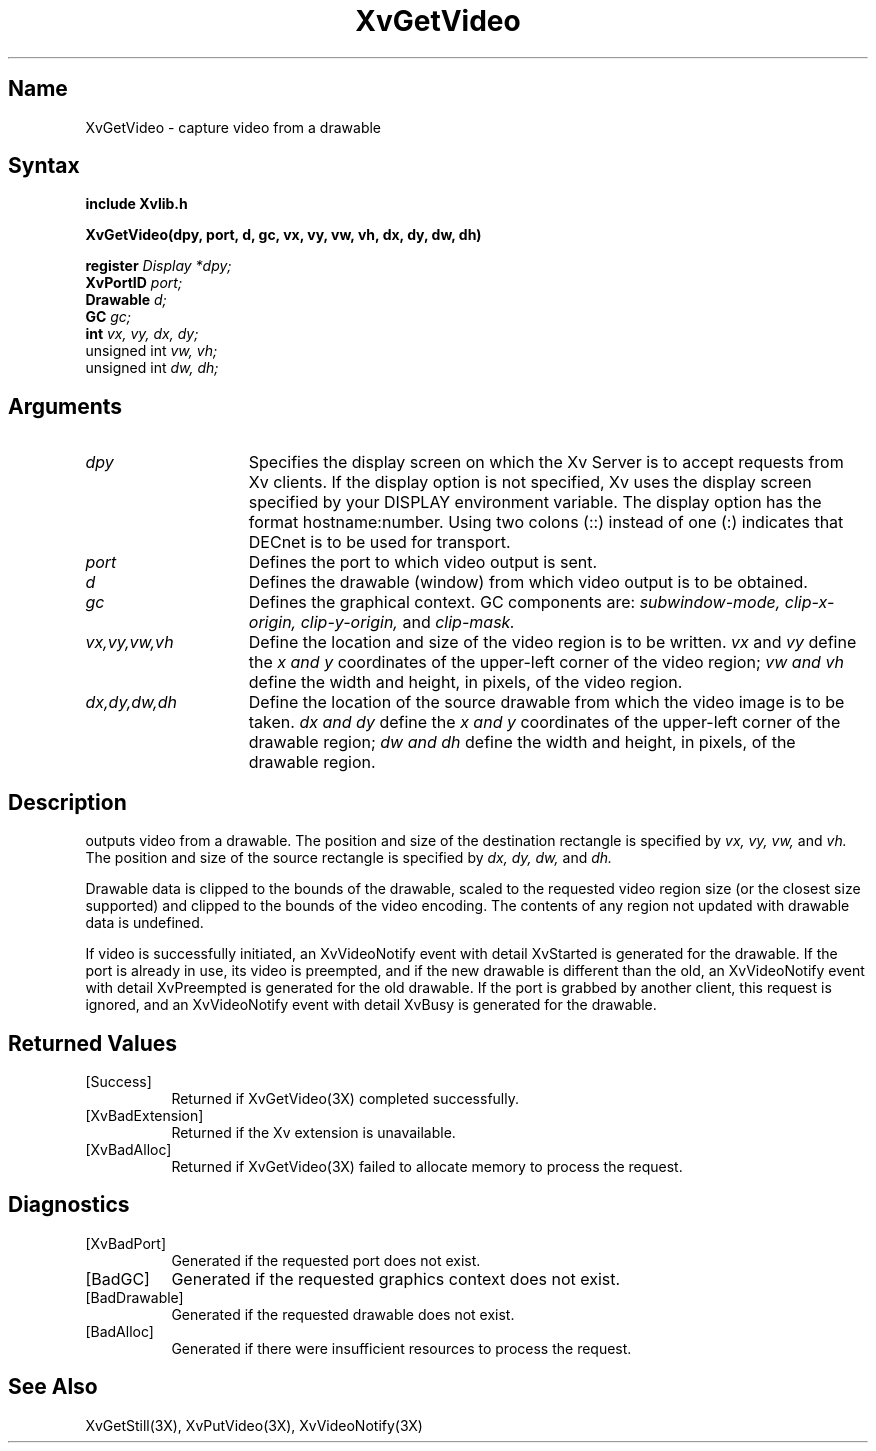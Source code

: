 .TH XvGetVideo 3X  __vendorversion__
.\" $XFree86: xc/doc/man/Xv/XvGetVideo.man,v 1.5 2001/01/27 18:20:36 dawes Exp $
.SH Name
XvGetVideo \- capture video from a drawable
.\"
.SH Syntax
.B include "Xvlib.h"
.sp 1l
.B XvGetVideo(dpy, port, d, gc, vx, vy, vw, vh, dx, dy, dw, dh)
.sp 1l
.B register 
.I Display 
.I *dpy;
.br
.B XvPortID 
.I port;
.br
.B Drawable 
.I d;
.br
.B GC 
.I gc;
.br
.B int 
.I vx, 
.I vy, 
.I dx, 
.I dy;
.br
unsigned int 
.I vw, 
.I vh;
.br
unsigned int 
.I dw, 
.I dh;
.sp 1l
.\"
.SH Arguments
.\"
.IP \fIdpy\fR 15
Specifies the display screen on which the
Xv Server is to accept requests from Xv clients.  If the
display option is not specified, Xv uses the display screen
specified by your DISPLAY environment variable.  The display
option has the format hostname:number.  Using two colons
(::) instead of one (:) indicates that DECnet is to be used
for transport.
.IP \fIport\fR 15
Defines the port to which video output is sent.
.IP \fId\fR 15
Defines the drawable (window) from which video output is to be obtained.
.IP \fIgc\fR 15
Defines the graphical context.  GC components are: 
.I subwindow-mode, 
.I clip-x-origin, 
.I clip-y-origin,
and 
.I clip-mask.
.IP \fIvx,vy,vw,vh\fR 15
Define the location and size of the video region is to be written.  \fIvx\fP 
and \fIvy\fP define the 
.I x and
.I y
coordinates of the upper-left corner of the video region; 
.I vw and
.I vh
define the width and height, in pixels, of the video region.
.IP \fIdx,dy,dw,dh\fR 15
Define the location of the source drawable from which the
video image is to be taken.  
.I dx and
.I dy 
define the 
.I x and
.I y 
coordinates of the upper-left corner of the drawable region; 
.I dw and 
.I dh 
define the width and height, in pixels, of the drawable region.
.br
.SH Description
.PN XvGetVideo
outputs video from a drawable.  The position
and size of the destination rectangle is specified by 
.I vx,
.I vy, 
.I vw, 
and 
.I vh.  
The position and size of the source rectangle is specified by 
.I dx, 
.I dy, 
.I dw, 
and 
.I dh.
.PP
Drawable data is clipped to the bounds of the drawable, scaled to the
requested video region size (or the closest size supported) and
clipped to the bounds of the video encoding.  The contents of any region
not updated with drawable data is undefined.
.PP
If video is successfully initiated, an XvVideoNotify event with
detail XvStarted is generated for the drawable.  If the port is
already in use, its video is preempted, and if the new drawable is
different than the old, an XvVideoNotify event with detail XvPreempted
is generated for the old drawable.  If the port is grabbed by another
client, this request is ignored, and an XvVideoNotify event with detail
XvBusy is generated for the drawable.
.\"
.br
.SH Returned Values
.IP [Success] 8
Returned if XvGetVideo(3X) completed successfully.
.IP [XvBadExtension] 8
Returned if the Xv extension is unavailable.
.IP [XvBadAlloc] 8
Returned if XvGetVideo(3X) failed to allocate memory to process
the request.
.SH Diagnostics
.IP [XvBadPort] 8
Generated if the requested port does not exist.
.IP [BadGC] 8
Generated if the requested graphics context does not exist.
.IP [BadDrawable] 8
Generated if the requested drawable does not exist.
.IP [BadAlloc] 8
Generated if there were insufficient resources to process the request.
.SH See Also
.br
.\"
XvGetStill(3X), XvPutVideo(3X), XvVideoNotify(3X)
.br

